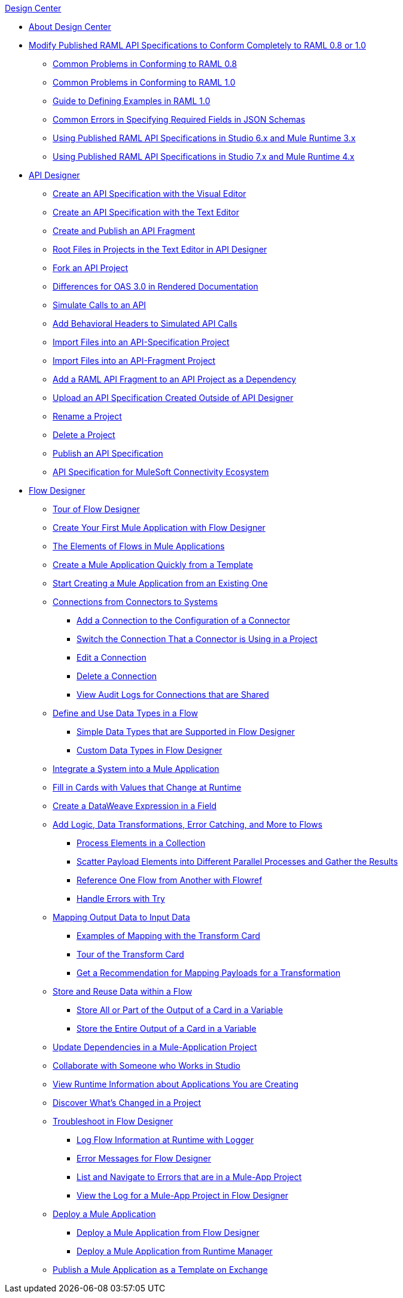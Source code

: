.xref:index.adoc[Design Center]
* xref:index.adoc[About Design Center]
* xref:design-modify-raml-specs-conform.adoc[Modify Published RAML API Specifications to Conform Completely to RAML 0.8 or 1.0]
 ** xref:design-common-problems-raml-08.adoc[Common Problems in Conforming to RAML 0.8]
 ** xref:design-common-problems-raml-10.adoc[Common Problems in Conforming to RAML 1.0]
 ** xref:design-named-examples.adoc[Guide to Defining Examples in RAML 1.0]
 ** xref:design-json-schema-required-error.adoc[Common Errors in Specifying Required Fields in JSON Schemas]
 ** xref:design-scenarios-s6m3-for-published-apis.adoc[Using Published RAML API Specifications in Studio 6.x and Mule Runtime 3.x]
 ** xref:design-scenarios-s7m4-for-published-apis.adoc[Using Published RAML API Specifications in Studio 7.x and Mule Runtime 4.x]
* xref:design-create-publish-api-specs.adoc[API Designer]
 ** xref:design-create-publish-api-visual-editor.adoc[Create an API Specification with the Visual Editor]
 ** xref:design-create-publish-api-raml-editor.adoc[Create an API Specification with the Text Editor]
 ** xref:design-create-publish-api-fragment.adoc[Create and Publish an API Fragment]
 ** xref:design-change-root-file.adoc[Root Files in Projects in the Text Editor in API Designer]
 ** xref:design-branching.adoc[Fork an API Project]
 ** xref:design-documentation.adoc[Differences for OAS 3.0 in Rendered Documentation]
 ** xref:design-mocking-service.adoc[Simulate Calls to an API]
 ** xref:apid-behavioral-headers.adoc[Add Behavioral Headers to Simulated API Calls]
 ** xref:design-import-files.adoc[Import Files into an API-Specification Project]
 ** xref:design-import-files-api-fragment-projects.adoc[Import Files into an API-Fragment Project]
 ** xref:design-add-api-dependency.adoc[Add a RAML API Fragment to an API Project as a Dependency]
 ** xref:upload-raml-task.adoc[Upload an API Specification Created Outside of API Designer]
 ** xref:design-rename-project.adoc[Rename a Project]
 ** xref:design-delete-project.adoc[Delete a Project]
 ** xref:design-publish.adoc[Publish an API Specification]
 ** xref:spec-api-public-exchange.adoc[API Specification for MuleSoft Connectivity Ecosystem]
* xref:about-designing-a-mule-application.adoc[Flow Designer]
 ** xref:fd-tour.adoc[Tour of Flow Designer]
 ** xref:salesforce-to-twilio.adoc[Create Your First Mule Application with Flow Designer]
 ** xref:fd-elements-of-flows.adoc[The Elements of Flows in Mule Applications]
 ** xref:import-template.adoc[Create a Mule Application Quickly from a Template]
 ** xref:to-create-a-mule-application-project.adoc[Start Creating a Mule Application from an Existing One]
 ** xref:fd-connections.adoc[Connections from Connectors to Systems]
  *** xref:fd-connection-create.adoc[Add a Connection to the Configuration of a Connector]
  *** xref:fd-connection-switch-in-project.adoc[Switch the Connection That a Connector is Using in a Project]
  *** xref:fd-connection-edit.adoc[Edit a Connection]
  *** xref:fd-connection-delete.adoc[Delete a Connection]
  *** xref:fd-connection-view-audit-logs.adoc[View Audit Logs for Connections that are Shared]
 ** xref:about-data-types.adoc[Define and Use Data Types in a Flow]
  *** xref:fd-supported-simple-data-types.adoc[Simple Data Types that are Supported in Flow Designer]
  *** xref:fd-custom-data-types.adoc[Custom Data Types in Flow Designer]
 ** xref:fd-integrating-systems.adoc[Integrate a System into a Mule Application]
 ** xref:dynamic-expression-field.adoc[Fill in Cards with Values that Change at Runtime]
 ** xref:custom-expression-field.adoc[Create a DataWeave Expression in a Field]
 ** xref:fd-add-core-component.adoc[Add Logic, Data Transformations, Error Catching, and More to Flows]
  *** xref:fd-iterating.adoc[Process Elements in a Collection]
  *** xref:fd-scatter-gather.adoc[Scatter Payload Elements into Different Parallel Processes and Gather the Results]
  *** xref:reference-flow-task-design-center.adoc[Reference One Flow from Another with Flowref]
  *** xref:error-handling-task-design-center.adoc[Handle Errors with Try]
 ** xref:fd-transform.adoc[Mapping Output Data to Input Data]
  *** xref:fd-mapping-examples.adoc[Examples of Mapping with the Transform Card]
  *** xref:fd-tour-transform-card.adoc[Tour of the Transform Card]
  *** xref:get-mapping-recommendations.adoc[Get a Recommendation for Mapping Payloads for a Transformation]
 ** xref:fd-store-data-top.adoc[Store and Reuse Data within a Flow]
  *** xref:to-create-and-populate-a-variable.adoc[Store All or Part of the Output of a Card in a Variable]
  *** xref:fd-store-reuse-output.adoc[Store the Entire Output of a Card in a Variable]
 ** xref:manage-dependency-versions-design-center.adoc[Update Dependencies in a Mule-Application Project]
 ** xref:fd-share-to-studio.adoc[Collaborate with Someone who Works in Studio]
 ** xref:jump-runtime-manager-task.adoc[View Runtime Information about Applications You are Creating]
 ** xref:fd-project-history.adoc[Discover What’s Changed in a Project]
 ** xref:fd-troubleshooting.adoc[Troubleshoot in Flow Designer]
  *** xref:logger-task-design-center.adoc[Log Flow Information at Runtime with Logger]
  *** xref:troubleshooting-reference.adoc[Error Messages for Flow Designer]
  *** xref:viewing-problems-fd-canvas.adoc[List and Navigate to Errors that are in a Mule-App Project]
  *** xref:view-clear-logs-task.adoc[View the Log for a Mule-App Project in Flow Designer]
 ** xref:fd-deploy.adoc[Deploy a Mule Application]
  *** xref:promote-app-prod-env-design-center.adoc[Deploy a Mule Application from Flow Designer]
  *** xref:fd-deploy-app-from-rm.adoc[Deploy a Mule Application from Runtime Manager]
 ** xref:fd-publish-app-as-template.adoc[Publish a Mule Application as a Template on Exchange]

